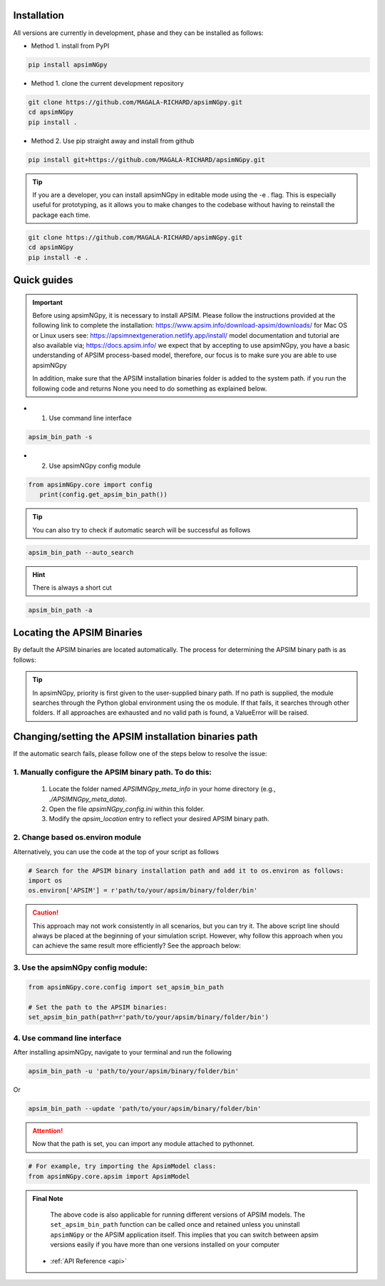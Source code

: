 .. _Installation:

Installation
----------------------------

All versions are currently in development, phase and they can be installed as follows:

- Method 1. install from PyPI

.. code:: console

    pip install apsimNGpy

- Method 1. clone the current development repository

.. code:: console

    git clone https://github.com/MAGALA-RICHARD/apsimNGpy.git
    cd apsimNGpy
    pip install .

- Method 2. Use pip straight away and install from github

.. code:: console

     pip install git+https://github.com/MAGALA-RICHARD/apsimNGpy.git

.. tip::

  If you are a developer, you can install apsimNGpy in editable mode using the -e . flag. This is especially useful for prototyping,
  as it allows you to make changes to the codebase without having to reinstall the package each time.

.. code:: python

     git clone https://github.com/MAGALA-RICHARD/apsimNGpy.git
     cd apsimNGpy
     pip install -e .

Quick guides
-----------------------------------------

.. important::

        Before using apsimNGpy, it is necessary to install APSIM. Please follow the instructions provided at the following link to complete the installation: https://www.apsim.info/download-apsim/downloads/
        for Mac OS or Linux users see: https://apsimnextgeneration.netlify.app/install/
        model documentation and tutorial are also available via; https://docs.apsim.info/
        we expect that by accepting to use apsimNGpy, you have a basic understanding of APSIM process-based model, therefore, our focus is to make sure you are able to use apsimNGpy

        In addition, make sure that the APSIM installation binaries folder is added to the system path.
        if you run the following code and returns None you need to do something as explained below.

- 1. Use command line interface

.. code-block:: console

     apsim_bin_path -s

- 2. Use apsimNGpy config module

.. code-block:: python

   from apsimNGpy.core import config
      print(config.get_apsim_bin_path())

.. tip::

    You can also try to check if automatic search will be successful as follows

.. code-block:: console

    apsim_bin_path --auto_search

.. hint::
   There is always a short cut

.. code-block:: console

    apsim_bin_path -a


Locating the APSIM Binaries
-------------------------------------
By default the APSIM binaries are located automatically. The process for determining the APSIM binary path is as follows:

.. tip::

    In apsimNGpy, priority is first given to the user-supplied binary path.
    If no path is supplied, the module searches through the Python global environment
    using the os module. If that fails, it searches through other folders.
    If all approaches are exhausted and no valid path is found, a ValueError will be raised.


Changing/setting the APSIM installation binaries path
---------------------------------------------------

If the automatic search fails, please follow one of the steps below to resolve the issue:

1. Manually configure the APSIM binary path. To do this:
^^^^^^^^^^^^^^^^^^^^^^^^^^^^^^^^^^^^^^^^^^^^^^^^

     1. Locate the folder named `APSIMNGpy_meta_info` in your home directory (e.g., `./APSIMNGpy_meta_data`).
     2. Open the file `apsimNGpy_config.ini` within this folder.
     3. Modify the `apsim_location` entry to reflect your desired APSIM binary path.

2. Change based os.environ module
^^^^^^^^^^^^^^^^^^^^^^^^^^^^^^^^^^^^

Alternatively, you can use the code at the top of your script as follows

.. code-block:: python

    # Search for the APSIM binary installation path and add it to os.environ as follows:
    import os
    os.environ['APSIM'] = r'path/to/your/apsim/binary/folder/bin'

.. caution::

    This approach may not work consistently in all scenarios, but you can try it.
    The above script line should always be placed at the beginning of your simulation script.
    However, why follow this approach when you can achieve the same result more efficiently? See the approach below:

3. Use the apsimNGpy config module:
^^^^^^^^^^^^^^^^^^^^^^^^^^^^^^^^^^^^

.. code-block:: python

    from apsimNGpy.core.config import set_apsim_bin_path

    # Set the path to the APSIM binaries:
    set_apsim_bin_path(path=r'path/to/your/apsim/binary/folder/bin')


4. Use command line interface
^^^^^^^^^^^^^^^^^^^^^^^^^^^^^^^^^^

After installing apsimNGpy, navigate to your terminal and run the following

.. code-block:: console

    apsim_bin_path -u 'path/to/your/apsim/binary/folder/bin'

Or

.. code-block:: console

    apsim_bin_path --update 'path/to/your/apsim/binary/folder/bin'

.. attention::

    Now that the path is set, you can import any module attached to pythonnet.


.. code-block:: python

    # For example, try importing the ApsimModel class:
    from apsimNGpy.core.apsim import ApsimModel

.. admonition:: Final Note

    The above code is also applicable for running different versions of APSIM models.
    The ``set_apsim_bin_path`` function can be called once and retained unless you uninstall ``apsimNGpy``
    or the APSIM application itself. This implies that you can switch between apsim versions easily if you have more than one versions installed on your computer


   - :ref:`API Reference <api>`
